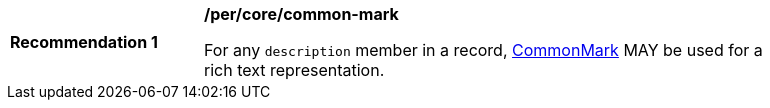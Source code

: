 [[per_common-mark]]
[width="90%",cols="2,6a"]
|===
^|*Recommendation {counter:rec-id}* |*/per/core/common-mark*

For any `description` member in a record, https://spec.commonmark.org/current/[CommonMark] MAY be used for a rich text representation.
|===
